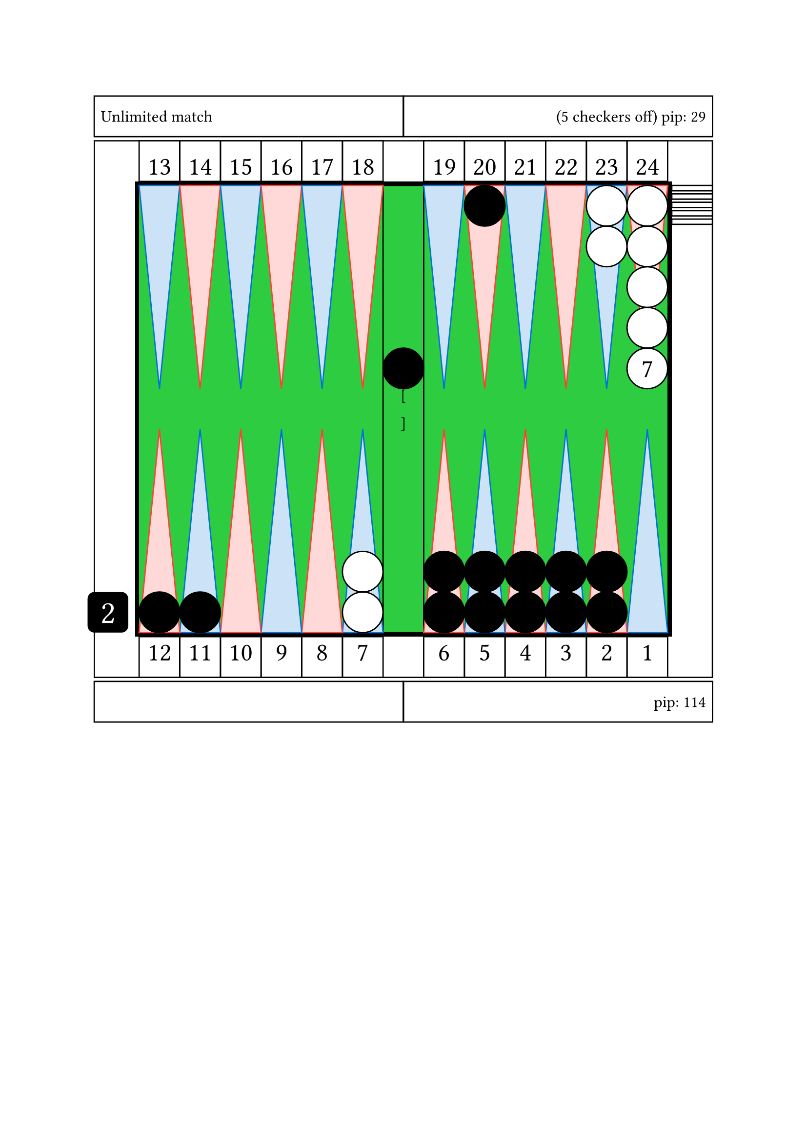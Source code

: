 #let conf = (
    board : (
        direction: right,
        thickness: 3pt,
        outerColor: black,
        innerColor: green,
    ),
    cube : (
        color: black,
        textSize: 24pt,
        textColor: white,
        offset: 5pt,
    ),
    checker : (
        size: 30pt,
        color1: white,
        color2: black
    ),
    point: (
        textSize: 19pt,
        color1: blue,
        color2: red
    ),
)

#let _drawCube(value, textSize: 24pt) = square(
    size: conf.checker.size,
    fill: conf.cube.color, radius: 5pt,
    [
    #set align(center + horizon)
    #set text(size: conf.cube.textSize , fill: conf.cube.textColor)
    #value
    ])

#let cube = (
    draw: _drawCube,
    direction: conf.board.direction.inv()
)

#let board = (
    width: 13*conf.checker.size,
    height: 11*conf.checker.size,
)

#let pointNumber(arg, vertAlign) = square(
    size: conf.checker.size, 
    [
    #set align(center + vertAlign)
    #set text(size: conf.point.textSize)
    #arg
    ]
)

#let quadrantNumber(num) = {
if num == 1 [
    #if conf.board.direction == right [
        #stack(
            dir: rtl,
            pointNumber(1, top),
            pointNumber(2, top),
            pointNumber(3, top),
            pointNumber(4, top),
            pointNumber(5, top),
            pointNumber(6, top),
        )
        ] else [ 
        #stack(
            dir: ltr,
            pointNumber(1, top),
            pointNumber(2, top),
            pointNumber(3, top),
            pointNumber(4, top),
            pointNumber(5, top),
            pointNumber(6, top),
        )

        ]
        ] else if num == 2 [
    #if conf.board.direction == right [
        #stack(
            dir: rtl,
            pointNumber(7, top),
            pointNumber(8, top),
            pointNumber(9, top),
            pointNumber(10, top),
            pointNumber(11, top),
            pointNumber(12, top),
        )
        ] else [ 
        #stack(
            dir: ltr,
            pointNumber(7, top),
            pointNumber(8, top),
            pointNumber(9, top),
            pointNumber(10, top),
            pointNumber(11, top),
            pointNumber(12, top),
        )

        ]
        ] else if num == 3 [
    #if conf.board.direction == right [
        #stack(
            dir: ltr,
            pointNumber(13, bottom),
            pointNumber(14, bottom),
            pointNumber(15, bottom),
            pointNumber(16, bottom),
            pointNumber(17, bottom),
            pointNumber(18, bottom),
        )
        ] else [ 
        #stack(
            dir: rtl,
            pointNumber(13, bottom),
            pointNumber(14, bottom),
            pointNumber(15, bottom),
            pointNumber(16, bottom),
            pointNumber(17, bottom),
            pointNumber(18, bottom),
        )

        ]
        ] else [
    #if conf.board.direction == right [
        #stack(
            dir: ltr,
            pointNumber(19, bottom),
            pointNumber(20, bottom),
            pointNumber(21, bottom),
            pointNumber(22, bottom),
            pointNumber(23, bottom),
            pointNumber(24, bottom),
        )
        ] else [ 
        #stack(
            dir: rtl,
            pointNumber(19, bottom),
            pointNumber(20, bottom),
            pointNumber(21, bottom),
            pointNumber(22, bottom),
            pointNumber(23, bottom),
            pointNumber(24, bottom),
        )

        ]
        ]
}

#let _drawBoard = rect(
    width: board.width + 2*conf.board.thickness,
    height: board.height +2*conf.board.thickness,
    fill: conf.board.outerColor,
    [

    #let bar = rect(
        width: 1*conf.checker.size,
        height: 11*conf.checker.size,
    )

    #let triangle = (
        id1: polygon(
            fill: conf.point.color1.lighten(80%),
            stroke: conf.point.color1,
            (0%, 0pt),
            (conf.checker.size, 0pt),
            (0.5*conf.checker.size, 5*conf.checker.size),
        ),
        id2: polygon(
            fill: conf.point.color2.lighten(80%),
            stroke: conf.point.color2,
            (0%, 0pt),
            (conf.checker.size, 0pt),
            (0.5*conf.checker.size, 5*conf.checker.size),
        )
    )

    #let quadrant = stack(
        dir: ltr,
        triangle.id1,
        triangle.id2,
        triangle.id1,
        triangle.id2,
        triangle.id1,
        triangle.id2,
    )

    #let checker = (
        id1: circle(
            radius: 0.5 * conf.checker.size,
            fill: conf.checker.color1,
            stroke: black),
        id2: circle(
            radius: 0.5 * conf.checker.size,
            fill: conf.checker.color1,
            stroke: black)
    )



    #place(horizon + center,
        rect(
            width: board.width,
            height: board.height,
            fill: conf.board.innerColor,
            inset: 0pt,
            [

            #place(top + center, bar)

            #place(bottom + cube.direction,
                dx: (-conf.checker.size -conf.board.thickness -conf.cube.offset),
                (cube.draw)(2))

            #place(top + left, quadrant)
            #place(top + right, quadrant)
            #place(bottom + left, rotate(180deg)[#quadrant])
            #place(bottom + right, rotate(180deg)[#quadrant])

            // quadrant number
            #if conf.board.direction == right [
            #place(top + left, dy: -conf.checker.size -conf.board.thickness,
                quadrantNumber(3))
            #place(top + right, dy: -conf.checker.size -conf.board.thickness,
                quadrantNumber(4))
            #place(bottom + left, dy: conf.checker.size +conf.board.thickness,
                quadrantNumber(2))
            #place(bottom + right, dy: conf.checker.size +conf.board.thickness,
                quadrantNumber(1))
            ] else if conf.board.direction == left [
            #place(top + right, dy: -conf.checker.size -conf.board.thickness,
                quadrantNumber(3))
            #place(top + left, dy: -conf.checker.size -conf.board.thickness,
                quadrantNumber(4))
            #place(bottom + right, dy: conf.checker.size +conf.board.thickness,
                quadrantNumber(2))
            #place(bottom + left, dy: conf.checker.size +conf.board.thickness,
                quadrantNumber(1))
            ]

[

                                //white checkers

                #place(
                    bottom + left,
                    dx: (6 -1) * conf.checker.size,
                    dy: 0 * conf.checker.size,
                    stack(
                        dir:ttb,
                        checker.id2,
                        checker.id2,
                    )
                )

                #place(
                    top + right,
                    dx: (1 -2) * conf.checker.size,
                    dy: 0 * conf.checker.size,
                    stack(
                        dir:ttb,
                        checker.id2,
                        checker.id2,
                    )
                )

                #place(
                    top + right,
                    dx: (1 -1) * conf.checker.size,
                    dy: 0 * conf.checker.size,
                    stack(
                        dir:ttb,
                        checker.id2,
                        checker.id2,
                        checker.id2,
                        checker.id2,
                        circle(radius: 0.5 * conf.checker.size, fill: white, stroke: black, 
                            [
                            #set align(center + horizon)
                            #set text(size: 19pt)
                            7
                            ]),
                    )
                )

                #place(
                    top + right,
                    dx: 1.1 * conf.checker.size,
                    dy: 0 * conf.checker.size,
                    stack(
                        dir:ttb,
                        spacing: 2.3pt,
                        rect(width: conf.checker.size, height: 0.13 * conf.checker.size, fill: white, stroke: black),
                        rect(width: conf.checker.size, height: 0.13 * conf.checker.size, fill: white, stroke: black),
                        rect(width: conf.checker.size, height: 0.13 * conf.checker.size, fill: white, stroke: black),
                        rect(width: conf.checker.size, height: 0.13 * conf.checker.size, fill: white, stroke: black),
                        rect(width: conf.checker.size, height: 0.13 * conf.checker.size, fill: white, stroke: black),
                    )
                )

                // black checkers

                #place(
                    center + horizon,
                    dx: 0 * conf.checker.size,
                    dy: -1 * conf.checker.size,
                    stack(
                        dir:ttb,
                        circle(radius: 0.5 * conf.checker.size, fill: black, stroke: black),
                    )
                )

                #place(
                    top + right,
                    dx: (1 -5) * conf.checker.size,
                    dy: 0 * conf.checker.size,
                    stack(
                        dir:ttb,
                        circle(radius: 0.5 * conf.checker.size, fill: black, stroke: black),
                    )
                )

                #place(
                    bottom + left,
                    dx: (1 -1) * conf.checker.size,
                    dy: 0 * conf.checker.size,
                    stack(
                        dir:ttb,
                        circle(radius: 0.5 * conf.checker.size, fill: black, stroke: black),
                    )
                )

                #place(
                    bottom + left,
                    dx: (2 -1) * conf.checker.size,
                    dy: 0 * conf.checker.size,
                    stack(
                        dir:ttb,
                        circle(radius: 0.5 * conf.checker.size, fill: black, stroke: black),
                    )
                )

                #place(
                    bottom + right,
                    dx: (1 -6) * conf.checker.size,
                    dy: 0 * conf.checker.size,
                    stack(
                        dir:ttb,
                        circle(radius: 0.5 * conf.checker.size, fill: black, stroke: black),
                        circle(radius: 0.5 * conf.checker.size, fill: black, stroke: black),
                    )
                )

                #place(
                    bottom + right,
                    dx: (1 -5) * conf.checker.size,
                    dy: 0 * conf.checker.size,
                    stack(
                        dir:ttb,
                        circle(radius: 0.5 * conf.checker.size, fill: black, stroke: black),
                        circle(radius: 0.5 * conf.checker.size, fill: black, stroke: black),
                    )
                )

                #place(
                    bottom + right,
                    dx: (1 -4) * conf.checker.size,
                    dy: 0 * conf.checker.size,
                    stack(
                        dir:ttb,
                        circle(radius: 0.5 * conf.checker.size, fill: black, stroke: black),
                        circle(radius: 0.5 * conf.checker.size, fill: black, stroke: black),
                    )
                )

                #place(
                    bottom + right,
                    dx: (1 -3) * conf.checker.size,
                    dy: 0 * conf.checker.size,
                    stack(
                        dir:ttb,
                        circle(radius: 0.5 * conf.checker.size, fill: black, stroke: black),
                        circle(radius: 0.5 * conf.checker.size, fill: black, stroke: black),
                    )
                )

                #place(
                    bottom + right,
                    dx: (1 -2) * conf.checker.size,
                    dy: 0 * conf.checker.size,
                    stack(
                        dir:ttb,
                        circle(radius: 0.5 * conf.checker.size, fill: black, stroke: black),
                        circle(radius: 0.5 * conf.checker.size, fill: black, stroke: black),
                    )
                )

                // end board
                ]

            ]
        )
    )
    ]
)

#let infoDisplay(msg, alignDir, textSize: 12pt) = rect(
    width: (board.width +2*conf.checker.size +2*conf.board.thickness)/2,
    height: conf.checker.size,
    [
    #set text(size: textSize)
    #set align(alignDir)
    #msg
    ]
)


#set align(center)

#grid(
    rows: (conf.checker.size, auto, conf.checker.size),
    gutter: 3pt,

    grid(
        columns: (auto, auto),
        gutter: 3pt,
        infoDisplay("Unlimited match", left + horizon),
        infoDisplay("(5 checkers off) pip: 29", right + horizon),
    ),

    rect(
        width: board.width +2*conf.checker.size +2*conf.board.thickness,
        height: board.height +2*conf.checker.size +2*conf.board.thickness,
        inset: 0pt,
        [ #place(horizon + center, _drawBoard) ]
    ),

    grid(
        columns: (auto, auto),
        gutter: 3pt,
        infoDisplay("", left + horizon),
        infoDisplay("pip: 114", right + horizon),
    ),

) // end grid

